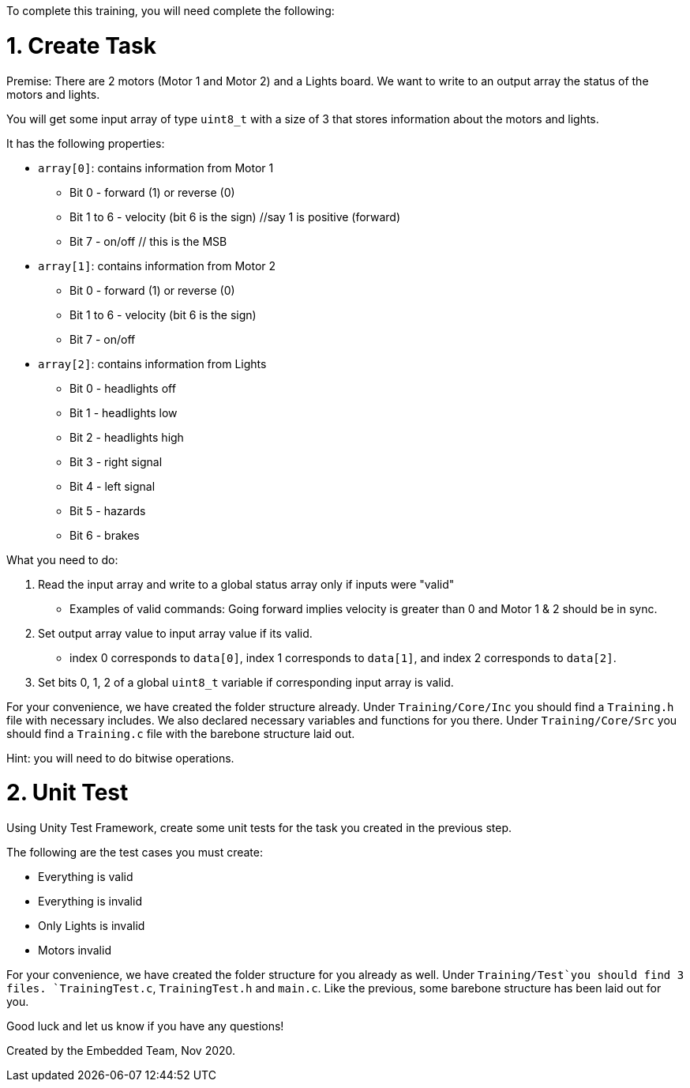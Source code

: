 To complete this training, you will need complete the following: 

= 1. Create Task
Premise: There are 2 motors (Motor 1 and Motor 2) and a Lights board. We want to write to an output array the status of the motors and lights.

You will get some input array of type `uint8_t` with a size of 3 that stores information about the motors and lights. 

It has the following properties: 

* `array[0]`: contains information from Motor 1
  ** Bit 0 - forward (1) or reverse (0)
  ** Bit 1 to 6 - velocity (bit 6 is the sign) //say 1 is positive (forward)
  ** Bit 7 - on/off // this is the MSB
  
*  `array[1]`: contains information from Motor 2
  ** Bit 0 - forward (1) or reverse (0)
  ** Bit 1 to 6 - velocity (bit 6 is the sign)
  ** Bit 7 - on/off 

* `array[2]`: contains information from Lights
  ** Bit 0 - headlights off
  ** Bit 1 - headlights low
  ** Bit 2 - headlights high
  ** Bit 3 - right signal
  ** Bit 4 - left signal 
  ** Bit 5 - hazards
  ** Bit 6 - brakes

What you need to do: 

. Read the input array and write to a global status array only if inputs were "valid" 
  ** Examples of valid commands: Going forward implies velocity is greater than 0 and Motor 1 & 2 should be in sync.

. Set output array value to input array value if its valid.
  ** index 0 corresponds to `data[0]`, index 1 corresponds to `data[1]`, and index 2 corresponds to `data[2]`.
. Set bits 0, 1, 2 of a global `uint8_t` variable if corresponding input array is valid. 

For your convenience, we have created the folder structure already. 
Under `Training/Core/Inc` you should find a `Training.h` file with necessary includes. We also declared necessary variables and functions for you there. 
Under `Training/Core/Src` you should find a `Training.c` file with the barebone structure laid out.

Hint: you will need to do bitwise operations.

= 2. Unit Test

Using Unity Test Framework, create some unit tests for the task you created in the previous step. 

The following are the test cases you must create: 

* Everything is valid
* Everything is invalid
* Only Lights is invalid
* Motors invalid

For your convenience, we have created the folder structure for you already as well. 
Under `Training/Test`you should find 3 files. `TrainingTest.c`, `TrainingTest.h` and `main.c`. Like the previous, some barebone structure has been laid out for you. 

Good luck and let us know if you have any questions!

Created by the Embedded Team, Nov 2020.

